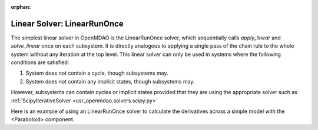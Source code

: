 :orphan:

.. _lnrunonce:

Linear Solver: LinearRunOnce
========================

The simplest linear solver in OpenMDAO is the LinearRunOnce solver, which sequentially calls `apply_linear`
and `solve_linear` once on each subsystem. It is directly analogous to applying a single pass of the
chain rule to the whole system without any iteration at the top level. This linear solver can only be
used in systems where the following conditions are satisfied:

1. System does not contain a cycle, though subsystems may.
2. System does not contain any implicit states, though subsystems may.

However, subsystems can contain cycles or implicit states provided that they are using the appropriate
solver such as :ref:`ScipyIterativeSolver <usr_openmdao.solvers.scipy.py>`

Here is an example of using an LinearRunOnce solver to calculate the derivatives across a simple model with
the <Paraboloid> component.

.. embed-test::
    openmdao.solvers.tests.test_linear_runonce.TestLinearRunOnceSolver.test_feature_solver

.. tags:: Solver, LinearSolver
